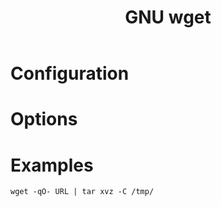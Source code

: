 #+title: GNU wget

* Configuration
* Options
* Examples

#+begin_src shell
wget -qO- URL | tar xvz -C /tmp/
#+end_src

